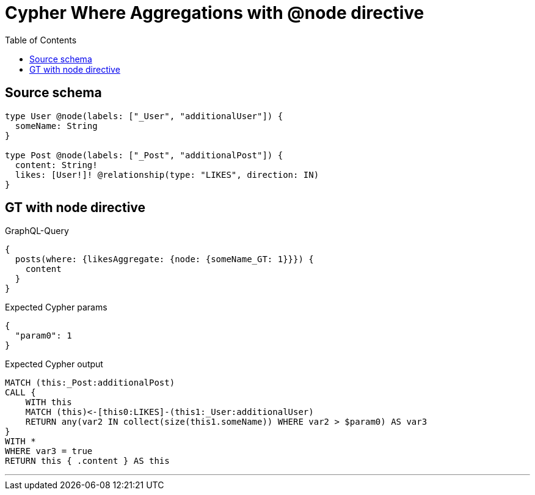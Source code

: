 :toc:

= Cypher Where Aggregations with @node directive

== Source schema

[source,graphql,schema=true]
----
type User @node(labels: ["_User", "additionalUser"]) {
  someName: String
}

type Post @node(labels: ["_Post", "additionalPost"]) {
  content: String!
  likes: [User!]! @relationship(type: "LIKES", direction: IN)
}
----
== GT with node directive

.GraphQL-Query
[source,graphql]
----
{
  posts(where: {likesAggregate: {node: {someName_GT: 1}}}) {
    content
  }
}
----

.Expected Cypher params
[source,json]
----
{
  "param0": 1
}
----

.Expected Cypher output
[source,cypher]
----
MATCH (this:_Post:additionalPost)
CALL {
    WITH this
    MATCH (this)<-[this0:LIKES]-(this1:_User:additionalUser)
    RETURN any(var2 IN collect(size(this1.someName)) WHERE var2 > $param0) AS var3
}
WITH *
WHERE var3 = true
RETURN this { .content } AS this
----

'''


